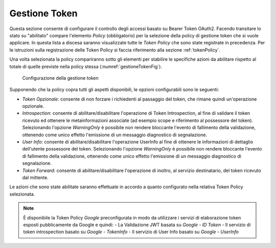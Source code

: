 .. _apiGwGestioneToken:

Gestione Token
^^^^^^^^^^^^^^

Questa sezione consente di configurare il controllo degli accessi basato
su Bearer Token OAuth2. Facendo transitare lo stato su "abilitato"
compare l'elemento *Policy* (obbligatorio) per la selezione della policy
di gestione token che si vuole applicare. In questa lista a discesa
saranno visualizzate tutte le *Token Policy* che sono state registrate
in precedenza. Per le istruzioni sulla registrazione delle Token Policy
si faccia riferimento alla sezione :ref:`tokenPolicy`.

Una volta selezionata la policy compariranno sotto gli elementi per
stabilire le specifiche azioni da abilitare rispetto al totale di quelle
previste nella policy stessa (:numref:`gestioneTokenFig`).

    .. _gestioneTokenFig:

   .. figure:: ../../_figure_console/GestioneToken.png
    :scale: 100%
    :align: center

    Configurazione della gestione token

Supponendo che la policy copra tutti
gli aspetti disponibili, le opzioni configurabili sono le seguenti:

-  *Token Opzionale*: consente di non forzare i richiedenti al passaggio
   del token, che rimane quindi un'operazione opzionale.

-  *Introspection*: consente di abilitare/disabilitare l'operazione di
   Token Introspection, al fine di validare il token ricevuto ed
   ottenere le metainformazioni associate (ad esempio scope e
   riferimento al possessore del token). Selezionando l'opzione
   *WarningOnly* è possibile non rendere bloccante l'evento di
   fallimento della validazione, ottenendo come unico effetto
   l'emissione di un messaggio diagnostico di segnalazione.

-  *User Info*: consente di abilitare/disabilitare l'operazione UserInfo
   al fine di ottenere le informazioni di dettaglio dell'utente
   possessore del token. Selezionando l'opzione *WarningOnly* è
   possibile non rendere bloccante l'evento di fallimento della
   validazione, ottenendo come unico effetto l'emissione di un messaggio
   diagnostico di segnalazione.

-  *Token Forward*: consente di abilitare/disabilitare l'operazione di
   inoltro, al servizio destinatario, del token ricevuto dal mittente.

Le azioni che sono state abilitate saranno effettuate in accordo a
quanto configurato nella relativa Token Policy selezionata.

.. note::
    È disponibile la Token Policy *Google* preconfigurata in modo da
    utilizzare i servizi di elaborazione token esposti pubblicamente da
    Google e quindi:
    -  La Validazione JWT basata su *Google - ID Token*
    -  Il servizio di token introspection basato su *Google - TokenInfo*
    -  Il servizio di User Info basato su *Google - UserInfo*
